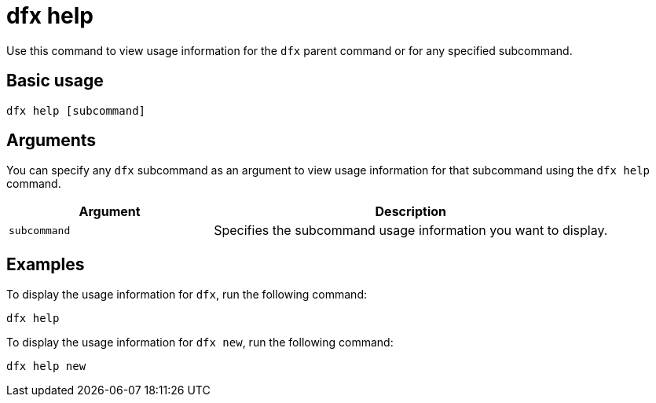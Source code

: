 = dfx help

Use this command to view usage information for the `+dfx+` parent command or for any specified subcommand.

== Basic usage

[source,bash]
----
dfx help [subcommand]
----

== Arguments

You can specify any `+dfx+` subcommand as an argument to view usage information for that subcommand using the `+dfx help+` command.

[width="100%",cols="<34%,<66%",options="header"]
|===
|Argument |Description
|`+subcommand+` |Specifies the subcommand usage information you want to display.
|===

== Examples

To display the usage information for `+dfx+`, run the following command:

[source,bash]
----
dfx help
----

To display the usage information for `+dfx new+`, run the following command:

[source,bash]
----
dfx help new
----
